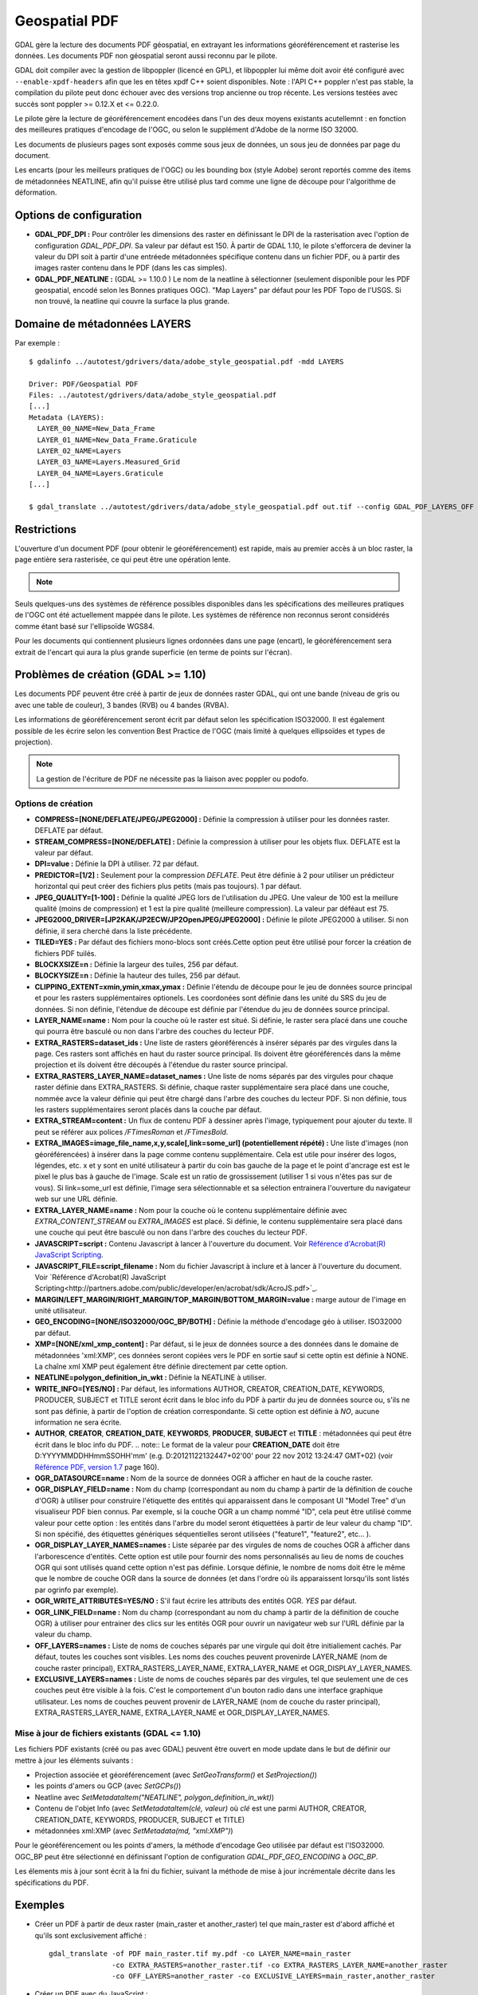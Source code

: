 .. _`gdal.gdal.formats.pdf`:

===============
Geospatial PDF
===============

.. versionadded:: 1.8.0

GDAL gère la lecture des documents PDF géospatial, en extrayant les informations 
géoréférencement et rasterise les données. Les documents PDF non géospatial seront 
aussi reconnu par le pilote.

.. versionadded:: 1.10 les documents PDF peuvent être créé à partir de jeux de 
   données raster GDAL, et les sources de données OGR peuvent également être 
   dessinées en option en haut de la couche raster (voir les options de création 
   OGR_* dans la section plus bas).

GDAL doit compiler avec la gestion de libpoppler (licencé en GPL), et libpoppler 
lui même doit avoir été configuré avec ``--enable-xpdf-headers`` afin que les 
en têtes xpdf C++ soient disponibles. Note : l'API C++ poppler n'est pas stable, 
la compilation du pilote peut donc échouer avec des versions trop ancienne ou 
trop récente. Les versions testées avec succès sont poppler >= 0.12.X et <= 0.22.0.

.. versionadded:: 1.9.0 comme une alternative, le pilote PDF peut être compilé 
  avec libpodofo (sous licence LGPL) pour éviter la dépendance avec libpoppler. 
  Cela est suffisant pour obtenir les informations de géoréférencement. Cependant, pour
  obtenir l'imagerie, l'utilitaire pdftoppm qui vient avec la distribution poppler 
  doit être disponible dans le PATH du système. Un fichier temporaire sera généré 
  dans un répertoire déterminé par les options de configuration suivantes : *CPL_TMPDIR*, 
  *TMPDIR* ou *TEMP* (dans cet ordre). Si aucun n'est définie, le répertoire courant 
  sera utilisé. Testé avec succès avec les versions 0.8.4 et 0.9.1 de libpodofo.

Le pilote gère la lecture de géoréférencement encodées dans l'un des deux moyens 
existants acutellemnt : en fonction des meilleures pratiques d'encodage de l'OGC, 
ou selon le supplément d'Adobe de la norme ISO 32000.

Les documents de plusieurs pages sont exposés comme sous jeux de données, un 
sous jeu de données par page du document.

Les encarts (pour les meilleurs pratiques de l'OGC) ou les bounding box (style 
Adobe) seront reportés comme des items de métadonnées NEATLINE, afin qu'il 
puisse être utilisé plus tard comme une ligne de découpe pour l'algorithme de 
déformation.

.. versionadded:: 1.9.0, les métadonnées XMP peuvent être extraites du fichier, 
  et seront stockées comme contenu brute XML dans le domaine de métadonnées xml:XMP.

.. versionadded:: 1.10.0 des métadonnées supplémentaires, tels que trouvés 
   dans les PDF Topo d'USGS peuvent être extrait du fichier et seront 
   stockés comme contenu brute XML dans le domaine de métadonnées 
   EMBEDDED_METADATA.

Options de configuration
========================

* **GDAL_PDF_DPI :** Pour contrôler les dimensions des raster en définissant le DPI de la 
  rasterisation avec l'option de configuration *GDAL_PDF_DPI*. Sa valeur par défaut 
  est 150. À partir de GDAL 1.10, le pilote s'efforcera de deviner la valeur du DPI 
  soit à partir d'une entréede métadonnées spécifique contenu dans un fichier PDF, 
  ou à partir des images raster contenu dans le PDF (dans les cas simples).
* **GDAL_PDF_NEATLINE :** (GDAL >= 1.10.0 ) Le nom de la neatline à sélectionner 
  (seulement disponible pour les PDF geospatial, encodé selon les Bonnes pratiques 
  OGC). "Map Layers" par défaut pour les PDF Topo de l'USGS. Si non trouvé, la 
  neatline qui couvre la surface la plus grande.

.. versionadded:: 1.10 et lorsque GDAL est compilé avec libpoppler, les options 
   suivantes sont également disponibles :

   * **GDAL_PDF_RENDERING_OPTIONS :** une combinaison parmi 
     VECTOR, BITMAP et TEXT séparés par des virgules, pour sélectionner si les 
     entités vecteur, raster ou texte doivent avoir un rendu. Si l'option n'est 
     pas définie, toutes les entités auront un rendu.
   * **GDAL_PDF_BANDS = 3 ou 4 :** si le PDF doit avoir un rendu en image RVB (3) ou RVBA (4).
     3 par défaut.
   * **GDAL_PDF_LAYERS =** liste de couches (séparée par des virgules) à activer (ou "ALL" 
     pour activer toutes les couches). Les noms des couches peuvent être obtenus en 
     interrogeant le domaine de métadonnées LAYERS. Quand cette option est définie, les 
     couches non explicitement listé seront désactivées.
   * **GDAL_PDF_LAYERS_OFF  =** liste de couches (séparée par des virgules) à désactiver. 
     Les noms des couches peuvent être obtenus en interrogeant le domaine de métadonnées 
     LAYERS. Quand cette option est définie, les couches non explicitement listé seront 
     désactivées.

Domaine de métadonnées LAYERS
===============================

.. versionadded:: 1.10 lorsque GDAL est compilé avec libpoppler, le domaine de métadonnées 
   LAYERS peut être interrogé pour récupérer les noms des couches qui peuvent être 
   activé ou pas. Cela est utile pour connaître quelles valeurs spécifier pour les options 
   de configuration *GDAL_PDF_LAYERS* ou *GDAL_PDF_LAYERS_OFF*.

Par exemple :

::
	
	  $ gdalinfo ../autotest/gdrivers/data/adobe_style_geospatial.pdf -mdd LAYERS
	  
	  Driver: PDF/Geospatial PDF
	  Files: ../autotest/gdrivers/data/adobe_style_geospatial.pdf
	  [...]
	  Metadata (LAYERS):
	    LAYER_00_NAME=New_Data_Frame
	    LAYER_01_NAME=New_Data_Frame.Graticule
	    LAYER_02_NAME=Layers
	    LAYER_03_NAME=Layers.Measured_Grid
	    LAYER_04_NAME=Layers.Graticule
	  [...]
	  
	  $ gdal_translate ../autotest/gdrivers/data/adobe_style_geospatial.pdf out.tif --config GDAL_PDF_LAYERS_OFF "New_Data_Frame"


Restrictions
=============

L'ouverture d'un document PDF (pour obtenir le géoréférencement) est rapide, mais 
au premier accès à un bloc raster, la page entière sera rasterisée, ce qui peut 
être une opération lente.

.. note::
    .. versionadded:: 1.10, Certains fichiers PDF contenant que des rasters (tels 
	   que certains des fichiers GeoPDF de l'USGS), qui sont régulièrement tuilés 
	   sont exposé comme jeu de données tuilé par le pilote PDF de GDAL et 
	   peuvent être réalisé soit avec Popple soit avec Podofo.

Seuls quelques-uns des systèmes de référence possibles disponibles dans les 
spécifications des meilleures pratiques de l'OGC ont été actuellement mappée
dans le pilote. Les systèmes de référence non reconnus seront considérés comme 
étant basé sur l'ellipsoïde WGS84.

Pour les documents qui contiennent plusieurs lignes ordonnées dans une page 
(encart), le géoréférencement sera extrait de l'encart qui aura la plus grande 
superficie (en terme de points sur l'écran).


Problèmes de création (GDAL >= 1.10)
=====================================

Les documents PDF peuvent être créé à partir de jeux de données raster GDAL, 
qui ont une bande (niveau de gris ou avec une table de couleur), 3 bandes 
(RVB) ou 4 bandes (RVBA).

Les informations de géoréférencement  seront écrit par défaut selon les 
spécification ISO32000. Il est également possible de les écrire selon les 
convention Best Practice de l'OGC (mais limité à quelques ellipsoïdes et types 
de projection).

.. note:: La gestion de l'écriture de PDF ne nécessite pas la liaison avec 
   poppler ou podofo.

Options de création
********************

* **COMPRESS=[NONE/DEFLATE/JPEG/JPEG2000] :** Définie la compression à utiliser 
  pour les données raster. DEFLATE par défaut.
* **STREAM_COMPRESS=[NONE/DEFLATE] :** Définie la compression à utiliser pour les 
  objets flux. DEFLATE est la valeur par défaut.
* **DPI=value :** Définie la DPI à utiliser. 72 par défaut.
* **PREDICTOR=[1/2] :** Seulement pour la compression *DEFLATE*. Peut être définie 
  à 2 pour utiliser un prédicteur horizontal qui peut créer des fichiers plus 
  petits (mais pas toujours). 1 par défaut.
* **JPEG_QUALITY=[1-100] :**  Définie la qualité JPEG lors de l'utilisation du 
  JPEG. Une valeur de 100 est la meillure qualité (moins de compression) et 1 
  est la pire qualité (meilleure compression). La valeur par déféaut est 75.
* **JPEG2000_DRIVER=[JP2KAK/JP2ECW/JP2OpenJPEG/JPEG2000] :** Définie le pilote 
  JPEG2000 à utiliser. Si non définie, il sera cherché dans la liste précédente.
* **TILED=YES :** Par défaut des fichiers mono-blocs sont créés.Cette option peut 
  être utilisé pour forcer la création de fichiers PDF tuilés.
* **BLOCKXSIZE=n :** Définie la largeur des tuiles, 256 par défaut.
* **BLOCKYSIZE=n :** Définie la hauteur des tuiles, 256 par défaut.
* **CLIPPING_EXTENT=xmin,ymin,xmax,ymax :** Définie l'étendu de découpe pour 
  le jeu de données source principal et pour les rasters supplémentaires 
  optionels. Les coordonées sont définie dans les unité du SRS du jeu de 
  données. Si non définie, l'étendue de découpe est définie par l'étendue 
  du jeu de données source principal.
* **LAYER_NAME=name :** Nom pour la couche où le raster est situé. Si définie, le 
  raster sera placé dans une couche qui pourra être basculé ou non dans l'arbre 
  des couches du lecteur PDF.
* **EXTRA_RASTERS=dataset_ids :** Une liste de rasters géoréférencés à insérer 
  séparés par des virgules dans la page. Ces rasters sont 
  affichés en haut du raster source principal. Ils doivent être 
  géoréférencés dans la même projection et ils doivent être 
  découpés à l'étendue du raster source principal.
* **EXTRA_RASTERS_LAYER_NAME=dataset_names :**  Une liste de noms séparés 
  par des virgules pour chaque raster définie dans EXTRA_RASTERS. Si définie, 
  chaque raster supplémentaire sera placé dans une couche, nommée avce la 
  valeur définie qui peut être chargé dans l'arbre des couches du lecteur 
  PDF. Si non définie, tous les rasters supplémentaires seront placés dans 
  la couche par défaut.
* **EXTRA_STREAM=content :** Un flux de contenu PDF à dessiner après l'image, 
  typiquement pour ajouter du texte. Il peut se référer aux polices */FTimesRoman* 
  et */FTimesBold*.
* **EXTRA_IMAGES=image_file_name,x,y,scale[,link=some_url] (potentiellement répété) :** Une liste 
  d'images (non géoréférencées) à insérer dans la page comme contenu supplémentaire. 
  Cela est utile pour insérer des logos, légendes, etc. x et y sont en unité 
  utilisateur à partir du coin bas gauche de la page et le point d'ancrage est 
  est le pixel le plus bas à gauche de l'image. Scale est un ratio de 
  grossissement (utiliser 1 si vous n'êtes pas sur de vous). Si link=some_url 
  est définie, l'image sera sélectionnable et sa sélection entrainera 
  l'ouverture du navigateur web sur une URL définie.
* **EXTRA_LAYER_NAME=name :** Nom pour la couche où le contenu supplémentaire 
  définie avec *EXTRA_CONTENT_STREAM* ou *EXTRA_IMAGES* est placé. Si définie, 
  le contenu supplémentaire sera placé dans une couche qui peut être basculé ou 
  non dans l'arbre des couches du lecteur PDF.
* **JAVASCRIPT=script :** Contenu Javascript à lancer à l'ouverture du document. 
  Voir
  `Référence d'Acrobat(R) JavaScript Scripting <http://partners.adobe.com/public/developer/en/acrobat/sdk/AcroJS.pdf>`_.
* **JAVASCRIPT_FILE=script_filename :** Nom du fichier Javascript à inclure et 
  à lancer à l'ouverture du document. Voir 
  `Référence d'Acrobat(R) JavaScript Scripting<http://partners.adobe.com/public/developer/en/acrobat/sdk/AcroJS.pdf>`_.
* **MARGIN/LEFT_MARGIN/RIGHT_MARGIN/TOP_MARGIN/BOTTOM_MARGIN=value :** marge autour 
  de l'image en unité utilisateur.
* **GEO_ENCODING=[NONE/ISO32000/OGC_BP/BOTH] :** Définie la méthode d'encodage 
  géo à utiliser. ISO32000 par défaut.
* **XMP=[NONE/xml_xmp_content] :** Par défaut, si le jeux de données source a des 
  données dans le domaine de métadonnées 'xml:XMP', ces données seront copiées vers 
  le PDF en sortie sauf si cette optin est définie à NONE. La chaîne xml XMP peut 
  également être définie directement par cette option.
* **NEATLINE=polygon_definition_in_wkt :** Définie la NEATLINE à utiliser.
* **WRITE_INFO=[YES/NO] :** Par défaut, les informations AUTHOR, CREATOR, 
  CREATION_DATE, KEYWORDS, PRODUCER, SUBJECT et TITLE  seront écrit dans le bloc 
  info du PDF à partir du jeu de données source ou, s'ils ne sont pas définie, à 
  partir de l'option de création correspondante. Si cette option est définie à 
  *NO*, aucune information ne sera écrite.
* **AUTHOR**, **CREATOR**, **CREATION_DATE**, **KEYWORDS**, **PRODUCER**, 
  **SUBJECT** et **TITLE** : métadonnées qui peut être écrit dans le bloc info du PDF.
  .. note:: Le format de la valeur pour **CREATION_DATE** doit être D:YYYYMMDDHHmmSSOHH'mm'
  (e.g. D:20121122132447+02'00' pour 22 nov 2012 13:24:47 GMT+02) (voir 
  `Référence PDF, version 1.7 <http://www.adobe.com/devnet/acrobat/pdfs/pdf_reference_1-7.pdf>`_ 
  page 160).
* **OGR_DATASOURCE=name :** Nom de la source de données OGR à afficher en haut de la 
  couche raster.
* **OGR_DISPLAY_FIELD=name :** Nom du champ (correspondant au nom du champ à partir 
  de la définition de couche d'OGR) à utiliser pour construire l'étiquette des entités 
  qui apparaissent dans le composant UI "Model Tree" d'un visualiseur PDF bien connus. 
  Par exemple, si la couche OGR a un champ nommé "ID", cela peut être utilisé comme 
  valeur pour cette option : les entités dans l'arbre du model seront étiquettées 
  à partir de leur valeur du champ "ID". Si non spécifié, des étiquettes 
  génériques séquentielles seront utilisées ("feature1", "feature2", etc... ).
* **OGR_DISPLAY_LAYER_NAMES=names :** Liste séparée par des virgules de noms de couches 
  OGR à afficher dans l'arborescence d'entités. Cette option est utile pour fournir des 
  noms personnalisés au lieu de noms de couches OGR qui sont utilisés quand 
  cette option n'est pas définie. Lorsque définie, le nombre de noms doit être 
  le même que le nombre de couche OGR dans la source de données (et dans l'ordre 
  où ils apparaissent lorsqu'ils sont listés par ogrinfo par exemple).
* **OGR_WRITE_ATTRIBUTES=YES/NO :** S'il faut écrire les attributs des entités OGR. *YES* 
  par défaut.
* **OGR_LINK_FIELD=name :** Nom du champ (correspondant au nom du champ à 
  partir de la définition de couche OGR) à utiliser pour entrainer des clics 
  sur les entités OGR pour ouvrir un navigateur web sur l'URL définie par la 
  valeur du champ.
* **OFF_LAYERS=names :** Liste de noms de couches séparés par une virgule qui 
  doit être initialiement cachés. Par défaut, toutes les couches sont 
  visibles. Les noms des couches peuvent provenirde LAYER_NAME (nom de couche 
  raster principal), EXTRA_RASTERS_LAYER_NAME, EXTRA_LAYER_NAME et OGR_DISPLAY_LAYER_NAMES.
* **EXCLUSIVE_LAYERS=names :** Liste de noms de couches séparés par des 
  virgules, tel que seulement une de ces couches peut être visible à la fois. 
  C'est le comportement d'un bouton radio dans une interface graphique 
  utilisateur. Les noms de couches peuvent provenir de LAYER_NAME (nom de 
  couche du raster principal), EXTRA_RASTERS_LAYER_NAME, EXTRA_LAYER_NAME et 
  OGR_DISPLAY_LAYER_NAMES.


Mise à jour de fichiers existants (GDAL <= 1.10)
*************************************************

Les fichiers PDF existants (créé ou pas avec GDAL) peuvent être ouvert en mode update 
dans le but de définir our mettre à jour les éléments suivants :

* Projection associée et géoréférencement (avec *SetGeoTransform()* et *SetProjection()*)
* les points d'amers ou GCP (avec *SetGCPs()*)
* Neatline avec *SetMetadataItem("NEATLINE", polygon_definition_in_wkt)*)
* Contenu de l'objet Info (avec *SetMetadataItem(clé, valeur)*  où *clé* est une parmi 
  AUTHOR, CREATOR, CREATION_DATE, KEYWORDS, PRODUCER, SUBJECT et TITLE)
* métadonnées xml:XMP (avec *SetMetadata(md, "xml:XMP")*)


Pour le géoréférencement ou les points d'amers, la méthode d'encodage Geo utilisée par 
défaut est l'ISO32000. OGC_BP peut être sélectionné en définissant l'option de 
configuration *GDAL_PDF_GEO_ENCODING* à *OGC_BP*.

Les élements mis à jour sont écrit à la fni du fichier, suivant la méthode de mise à jour 
incrémentale décrite dans les spécifications du PDF.

Exemples
========

* Créer un PDF à partir de deux raster (main_raster et another_raster) tel que 
  main_raster est d'abord affiché et qu'ils sont exclusivement affiché :
  
  ::
	
	gdal_translate -of PDF main_raster.tif my.pdf -co LAYER_NAME=main_raster
	               -co EXTRA_RASTERS=another_raster.tif -co EXTRA_RASTERS_LAYER_NAME=another_raster
	               -co OFF_LAYERS=another_raster -co EXCLUSIVE_LAYERS=main_raster,another_raster

* Créer un PDF avec du JavaScript :
  ::
	
	gdal_translate -of PDF my.tif my.pdf -co JAVASCRIPT_FILE=script.js

  où script.js est :
  ::
	
	  button = app.alert({cMsg: 'This file was generated by GDAL. Do you want to visit its website ?', cTitle: 'Question', nIcon:2, nType:2});
	  if (button == 4) app.launchURL('http://gdal.org/');

.. seealso::

  * :ref:`gdal.ogr.formats.pdf`

  Spécifications :

  * `Bonne pratique de l'encodage GeoPDF de l'OGC version 2.2 (08-139r3) <http://portal.opengeospatial.org/files/?artifact_id=40537>`_
  * `Supplément  d'Adobe pour l'ISO 32000 <http://www.adobe.com/devnet/acrobat/pdfs/adobe_supplement_iso32000.pdf>`_
  * `Référence PDF, version 1.7 <http://www.adobe.com/devnet/acrobat/pdfs/pdf_reference_1-7.pdf>`_
  * `Référence JavaScript scripting d'Acrobat (R) <http://partners.adobe.com/public/developer/en/acrobat/sdk/AcroJS.pdf>`_

  Bibliothèques :

  * `Homepage de Poppler <http://poppler.freedesktop.org/>`_
  * `Homepage de PoDoFo <http://podofo.sourceforge.net/>`_

  Échantillons :

  * `Quelques échantillons PDF Geospatial <http://acrobatusers.com/gallery/geospatial>`_
  * `D'autres échantillon PDF Geospatial <http://www.agc.army.mil/geopdf_gallery.html>`_
  * `Tutorial pour générer des cartes PDF géospatiales à partir de données OSM <http://latuviitta.org/documents/Geospatial_PDF_maps_from_OSM_with_GDAL.pdf>`_
.. yjacolin at free.fr, Yves Jacolin - 2011/08/17 (trunk 25536)
